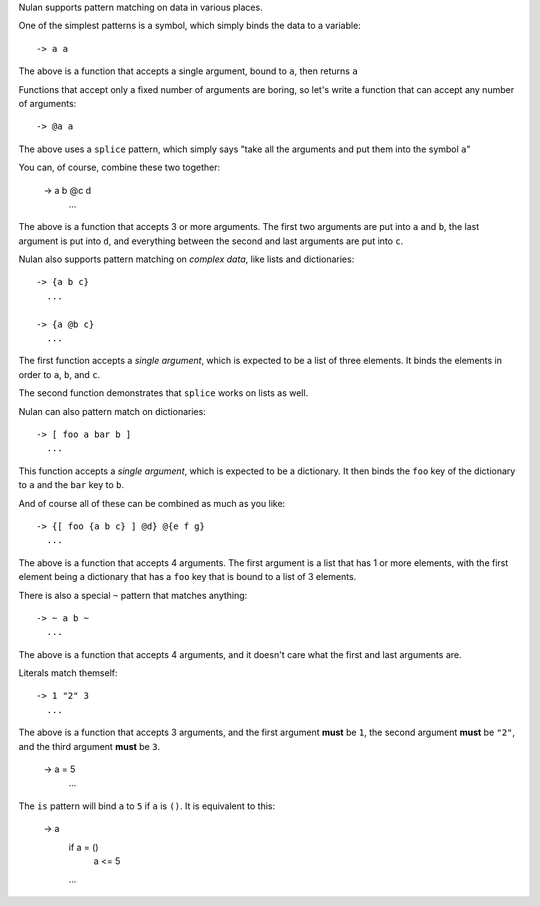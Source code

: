 Nulan supports pattern matching on data in various places.

One of the simplest patterns is a symbol, which simply binds the data to a variable::

  -> a a

The above is a function that accepts a single argument, bound to ``a``, then returns ``a``

Functions that accept only a fixed number of arguments are boring, so let's write a function that can accept any number of arguments::

  -> @a a

The above uses a ``splice`` pattern, which simply says "take all the arguments and put them into the symbol ``a``"

You can, of course, combine these two together:

  -> a b @c d
    ...

The above is a function that accepts 3 or more arguments. The first two arguments are put into ``a`` and ``b``, the last argument is put into ``d``, and everything between the second and last arguments are put into ``c``.

Nulan also supports pattern matching on *complex data*, like lists and dictionaries::

  -> {a b c}
    ...

  -> {a @b c}
    ...

The first function accepts a *single argument*, which is expected to be a list of three elements. It binds the elements in order to ``a``, ``b``, and ``c``.

The second function demonstrates that ``splice`` works on lists as well.

Nulan can also pattern match on dictionaries::

  -> [ foo a bar b ]
    ...

This function accepts a *single argument*, which is expected to be a dictionary. It then binds the ``foo`` key of the dictionary to ``a`` and the ``bar`` key to ``b``.

And of course all of these can be combined as much as you like::

  -> {[ foo {a b c} ] @d} @{e f g}
    ...

The above is a function that accepts 4 arguments. The first argument is a list that has 1 or more elements, with the first element being a dictionary that has a ``foo`` key that is bound to a list of 3 elements.

There is also a special ``~`` pattern that matches anything::

  -> ~ a b ~
    ...

The above is a function that accepts 4 arguments, and it doesn't care what the first and last arguments are.

Literals match themself::

  -> 1 "2" 3
    ...

The above is a function that accepts 3 arguments, and the first argument **must** be ``1``, the second argument **must** be ``"2"``, and the third argument **must** be ``3``.

  -> a = 5
    ...

The ``is`` pattern will bind ``a`` to ``5`` if ``a`` is ``()``. It is equivalent to this:

  -> a
    if a = ()
      a <= 5
    ...
